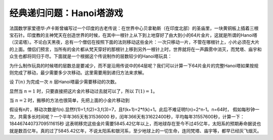 经典递归问题：Hanoi塔游戏
++++++++++++++++++++++++++++++++++++

法国数学家爱德华·卢卡斯曾编写过一个印度的古老传说：在世界中心贝拿勒斯（在印度北部）的圣庙里，一块黄铜板上插着三根宝石针。印度教的主神梵天在创造世界的时候，在其中一根针上从下到上地穿好了由大到小的64片金片，这就是所谓的Hanoi塔（汉诺塔）。不论白天黑夜，总有一个僧侣在按照下面的法则移动这些金片：一次只移动一片，不管在哪根针上，小片必须在大片的上面。僧侣们预言，当所有的金片都从梵天穿好的那根针上移到另外一根针上时，世界就将在一声霹雳中消灭，而梵塔、庙宇和众生也都将同归于尽。下面就是一个根据这个传说制作的层数较少的Hanoi塔玩具：

.. image:: ../../images/242_hanoi.jpg

为什么制作玩具的时候塔的层数总是要减少，而不是沿用传说中的64层呢？我们可以计算一下64片金片的完整Hanoi塔如果按规则完成了移动，最少需要多少次移动。这里需要用到递归方法来求解。

设 :math:`T(n)` 为完成一次 :math:`n` 层Hanoi塔最少需要移动的次数。

显然当 :math:`n=1` 时，只要直接把这片金片移动过去就可以了，所以 :math:`T(1)=1`。

当 :math:`n=2` 时，搬移的方法也很简单，先把上面的小金片移动到

假设有n片，移动次数是f(n).显然f(1)=1,f(2)=3,f(3)=7，且f(k+1)=2*f(k)+1。此后不难证明f(n)=2^n-1。n=64时，
假如每秒钟一次，共需多长时间呢？一个平年365天有31536000 秒，闰年366天有31622400秒，平均每年31557600秒，计算一下：
18446744073709511615秒
这表明移完这些金片需要5845.42亿年以上，而地球存在至今不过45亿年，太阳系的预期寿命据说也就是数百亿年。真的过了5845.42亿年，不说太阳系和银河系，至少地球上的一切生命，连同梵塔、庙宇等，都早已经灰飞烟灭。